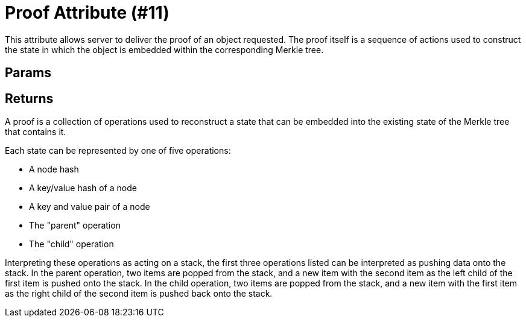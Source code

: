 = Proof Attribute (#11)
:cddl: ./cddl/

This attribute allows server to deliver the proof of an object requested.
The proof itself is a sequence of actions used to construct the state in
which the object is embedded within the corresponding Merkle tree.

== Params

== Returns

A proof is a collection of operations used to reconstruct a state that can
be embedded into the existing state of the Merkle tree that contains it.

Each state can be represented by one of five operations:

* A node hash

* A key/value hash of a node

* A key and value pair of a node

* The "parent" operation

* The "child" operation

Interpreting these operations as acting on a stack, the first three operations listed
can be interpreted as pushing data onto the stack.  In the parent operation,
two items are popped from the stack, and a new item with the second item as the
left child of the first item is pushed onto the stack.  In the child operation,
two items are popped from the stack, and a new item with the first item as the right child
of the second item is pushed back onto the stack.
